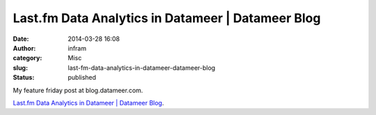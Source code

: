 Last.fm Data Analytics in Datameer | Datameer Blog
##################################################
:date: 2014-03-28 16:08
:author: infram
:category: Misc
:slug: last-fm-data-analytics-in-datameer-datameer-blog
:status: published

My feature friday post at blog.datameer.com.

`Last.fm Data Analytics in Datameer \| Datameer
Blog <http://www.datameer.com/blog/howto/last-fm-data-analytics-in-datameer.html>`__.
